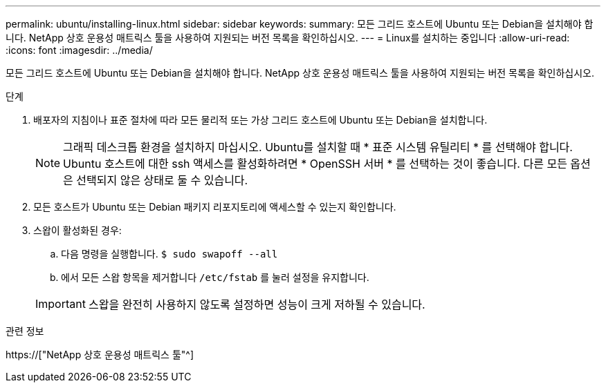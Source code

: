 ---
permalink: ubuntu/installing-linux.html 
sidebar: sidebar 
keywords:  
summary: 모든 그리드 호스트에 Ubuntu 또는 Debian을 설치해야 합니다. NetApp 상호 운용성 매트릭스 툴을 사용하여 지원되는 버전 목록을 확인하십시오. 
---
= Linux를 설치하는 중입니다
:allow-uri-read: 
:icons: font
:imagesdir: ../media/


[role="lead"]
모든 그리드 호스트에 Ubuntu 또는 Debian을 설치해야 합니다. NetApp 상호 운용성 매트릭스 툴을 사용하여 지원되는 버전 목록을 확인하십시오.

.단계
. 배포자의 지침이나 표준 절차에 따라 모든 물리적 또는 가상 그리드 호스트에 Ubuntu 또는 Debian을 설치합니다.
+

NOTE: 그래픽 데스크톱 환경을 설치하지 마십시오. Ubuntu를 설치할 때 * 표준 시스템 유틸리티 * 를 선택해야 합니다. Ubuntu 호스트에 대한 ssh 액세스를 활성화하려면 * OpenSSH 서버 * 를 선택하는 것이 좋습니다. 다른 모든 옵션은 선택되지 않은 상태로 둘 수 있습니다.

. 모든 호스트가 Ubuntu 또는 Debian 패키지 리포지토리에 액세스할 수 있는지 확인합니다.
. 스왑이 활성화된 경우:
+
.. 다음 명령을 실행합니다. `$ sudo swapoff --all`
.. 에서 모든 스왑 항목을 제거합니다 `/etc/fstab` 를 눌러 설정을 유지합니다.


+

IMPORTANT: 스왑을 완전히 사용하지 않도록 설정하면 성능이 크게 저하될 수 있습니다.



.관련 정보
https://["NetApp 상호 운용성 매트릭스 툴"^]
